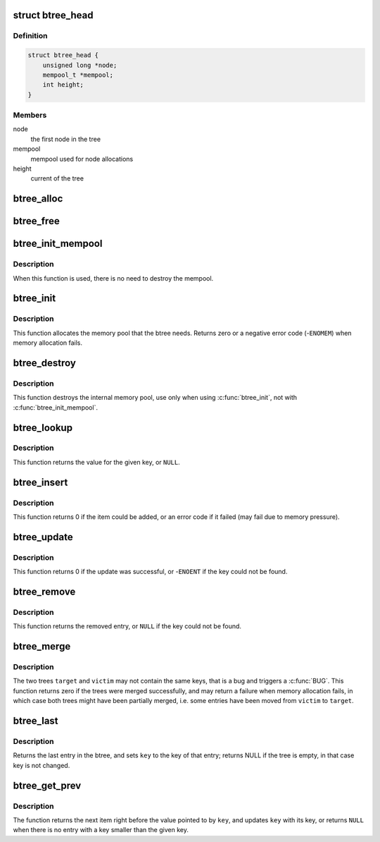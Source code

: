 .. -*- coding: utf-8; mode: rst -*-
.. src-file: include/linux/btree.h

.. _`btree_head`:

struct btree_head
=================

.. c:type:: struct btree_head

    btree head

.. _`btree_head.definition`:

Definition
----------

.. code-block:: c

    struct btree_head {
        unsigned long *node;
        mempool_t *mempool;
        int height;
    }

.. _`btree_head.members`:

Members
-------

node
    the first node in the tree

mempool
    mempool used for node allocations

height
    current of the tree

.. _`btree_alloc`:

btree_alloc
===========

.. c:function:: void *btree_alloc(gfp_t gfp_mask, void *pool_data)

    allocate function for the mempool

    :param gfp_t gfp_mask:
        gfp mask for the allocation

    :param void \*pool_data:
        unused

.. _`btree_free`:

btree_free
==========

.. c:function:: void btree_free(void *element, void *pool_data)

    free function for the mempool

    :param void \*element:
        the element to free

    :param void \*pool_data:
        unused

.. _`btree_init_mempool`:

btree_init_mempool
==================

.. c:function:: void btree_init_mempool(struct btree_head *head, mempool_t *mempool)

    initialise a btree with given mempool

    :param struct btree_head \*head:
        the btree head to initialise

    :param mempool_t \*mempool:
        the mempool to use

.. _`btree_init_mempool.description`:

Description
-----------

When this function is used, there is no need to destroy
the mempool.

.. _`btree_init`:

btree_init
==========

.. c:function:: int btree_init(struct btree_head *head)

    initialise a btree

    :param struct btree_head \*head:
        the btree head to initialise

.. _`btree_init.description`:

Description
-----------

This function allocates the memory pool that the
btree needs. Returns zero or a negative error code
(-\ ``ENOMEM``\ ) when memory allocation fails.

.. _`btree_destroy`:

btree_destroy
=============

.. c:function:: void btree_destroy(struct btree_head *head)

    destroy mempool

    :param struct btree_head \*head:
        the btree head to destroy

.. _`btree_destroy.description`:

Description
-----------

This function destroys the internal memory pool, use only
when using \ :c:func:`btree_init`\ , not with \ :c:func:`btree_init_mempool`\ .

.. _`btree_lookup`:

btree_lookup
============

.. c:function:: void *btree_lookup(struct btree_head *head, struct btree_geo *geo, unsigned long *key)

    look up a key in the btree

    :param struct btree_head \*head:
        the btree to look in

    :param struct btree_geo \*geo:
        the btree geometry

    :param unsigned long \*key:
        the key to look up

.. _`btree_lookup.description`:

Description
-----------

This function returns the value for the given key, or \ ``NULL``\ .

.. _`btree_insert`:

btree_insert
============

.. c:function:: int btree_insert(struct btree_head *head, struct btree_geo *geo, unsigned long *key, void *val, gfp_t gfp)

    insert an entry into the btree

    :param struct btree_head \*head:
        the btree to add to

    :param struct btree_geo \*geo:
        the btree geometry

    :param unsigned long \*key:
        the key to add (must not already be present)

    :param void \*val:
        the value to add (must not be \ ``NULL``\ )

    :param gfp_t gfp:
        allocation flags for node allocations

.. _`btree_insert.description`:

Description
-----------

This function returns 0 if the item could be added, or an
error code if it failed (may fail due to memory pressure).

.. _`btree_update`:

btree_update
============

.. c:function:: int btree_update(struct btree_head *head, struct btree_geo *geo, unsigned long *key, void *val)

    update an entry in the btree

    :param struct btree_head \*head:
        the btree to update

    :param struct btree_geo \*geo:
        the btree geometry

    :param unsigned long \*key:
        the key to update

    :param void \*val:
        the value to change it to (must not be \ ``NULL``\ )

.. _`btree_update.description`:

Description
-----------

This function returns 0 if the update was successful, or
-\ ``ENOENT``\  if the key could not be found.

.. _`btree_remove`:

btree_remove
============

.. c:function:: void *btree_remove(struct btree_head *head, struct btree_geo *geo, unsigned long *key)

    remove an entry from the btree

    :param struct btree_head \*head:
        the btree to update

    :param struct btree_geo \*geo:
        the btree geometry

    :param unsigned long \*key:
        the key to remove

.. _`btree_remove.description`:

Description
-----------

This function returns the removed entry, or \ ``NULL``\  if the key
could not be found.

.. _`btree_merge`:

btree_merge
===========

.. c:function:: int btree_merge(struct btree_head *target, struct btree_head *victim, struct btree_geo *geo, gfp_t gfp)

    merge two btrees

    :param struct btree_head \*target:
        the tree that gets all the entries

    :param struct btree_head \*victim:
        the tree that gets merged into \ ``target``\ 

    :param struct btree_geo \*geo:
        the btree geometry

    :param gfp_t gfp:
        allocation flags

.. _`btree_merge.description`:

Description
-----------

The two trees \ ``target``\  and \ ``victim``\  may not contain the same keys,
that is a bug and triggers a \ :c:func:`BUG`\ . This function returns zero
if the trees were merged successfully, and may return a failure
when memory allocation fails, in which case both trees might have
been partially merged, i.e. some entries have been moved from
\ ``victim``\  to \ ``target``\ .

.. _`btree_last`:

btree_last
==========

.. c:function:: void *btree_last(struct btree_head *head, struct btree_geo *geo, unsigned long *key)

    get last entry in btree

    :param struct btree_head \*head:
        btree head

    :param struct btree_geo \*geo:
        btree geometry

    :param unsigned long \*key:
        last key

.. _`btree_last.description`:

Description
-----------

Returns the last entry in the btree, and sets \ ``key``\  to the key
of that entry; returns NULL if the tree is empty, in that case
key is not changed.

.. _`btree_get_prev`:

btree_get_prev
==============

.. c:function:: void *btree_get_prev(struct btree_head *head, struct btree_geo *geo, unsigned long *key)

    get previous entry

    :param struct btree_head \*head:
        btree head

    :param struct btree_geo \*geo:
        btree geometry

    :param unsigned long \*key:
        pointer to key

.. _`btree_get_prev.description`:

Description
-----------

The function returns the next item right before the value pointed to by
\ ``key``\ , and updates \ ``key``\  with its key, or returns \ ``NULL``\  when there is no
entry with a key smaller than the given key.

.. This file was automatic generated / don't edit.


